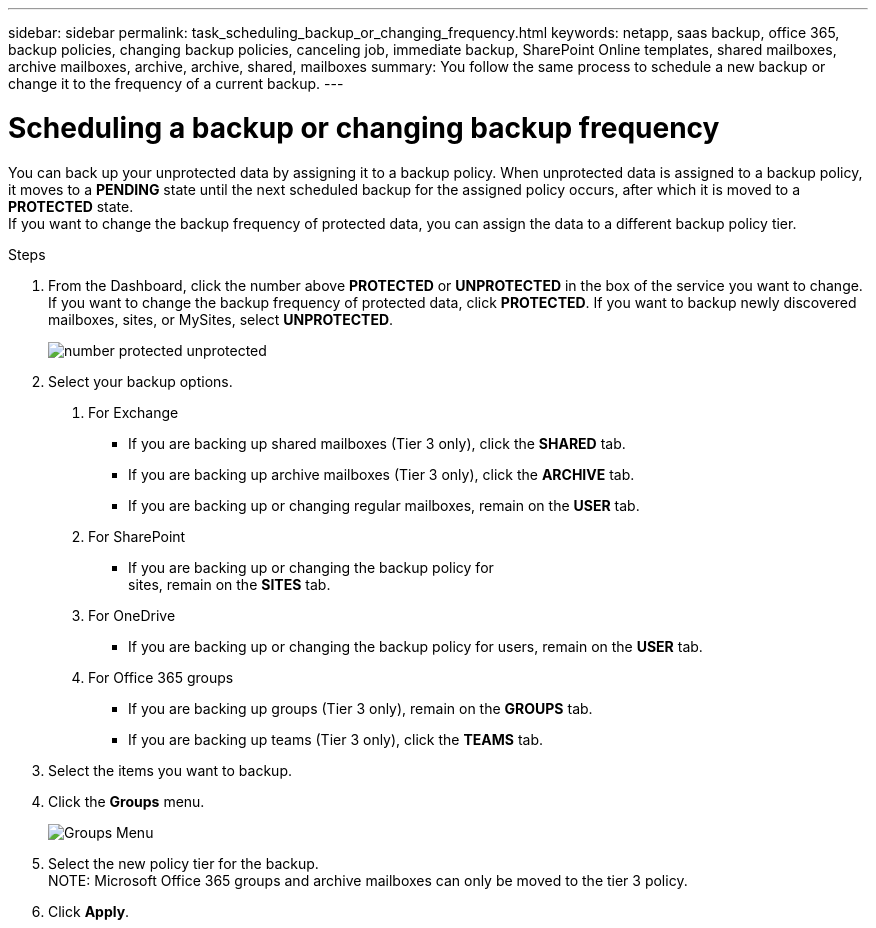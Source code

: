 ---
sidebar: sidebar
permalink: task_scheduling_backup_or_changing_frequency.html
keywords: netapp, saas backup, office 365, backup policies, changing backup policies, canceling job, immediate backup, SharePoint Online templates, shared mailboxes, archive mailboxes, archive, archive, shared, mailboxes
summary: You follow the same process to schedule a new backup or change it to the frequency of a current backup.
---

= Scheduling a backup or changing backup frequency
:toc: macro
:toclevels: 1
:hardbreaks:
:nofooter:
:icons: font
:linkattrs:
:imagesdir: ./media/

//[.lead]
You can back up your unprotected data by assigning it to a backup policy. When unprotected data is assigned to a backup policy, it moves to a *PENDING* state until the next scheduled backup for the assigned policy occurs, after which it is moved to a *PROTECTED* state.
If you want to change the backup frequency of protected data, you can assign the data to a different backup policy tier.

.Steps

1. From the Dashboard, click the number above *PROTECTED* or *UNPROTECTED* in the box of the service you want to change.
  If you want to change the backup frequency of protected data, click *PROTECTED*. If you want to backup newly discovered mailboxes, sites, or MySites, select *UNPROTECTED*.
+
image:number_protected_unprotected.gif[]
2. Select your backup options.
a. For Exchange
* If you are backing up shared mailboxes (Tier 3 only), click the *SHARED* tab.
* If you are backing up archive mailboxes (Tier 3 only), click the *ARCHIVE* tab.
* If you are backing up or changing regular mailboxes, remain on the *USER* tab.

b. For SharePoint
* If you are backing up or changing the backup policy for
sites, remain on the *SITES* tab.

c. For OneDrive
* If you are backing up or changing the backup policy for users, remain on the *USER* tab.

d. For Office 365 groups
* If you are backing up groups (Tier 3 only), remain on the *GROUPS* tab.
* If you are backing up teams (Tier 3 only), click the *TEAMS* tab.

3. Select the items you want to backup.
4. Click the *Groups* menu.
+
image:groups_menu.gif[Groups Menu]
5. Select the new policy tier for the backup.
NOTE:  Microsoft Office 365 groups and archive mailboxes can only be moved to the tier 3 policy.

6.	Click *Apply*.
